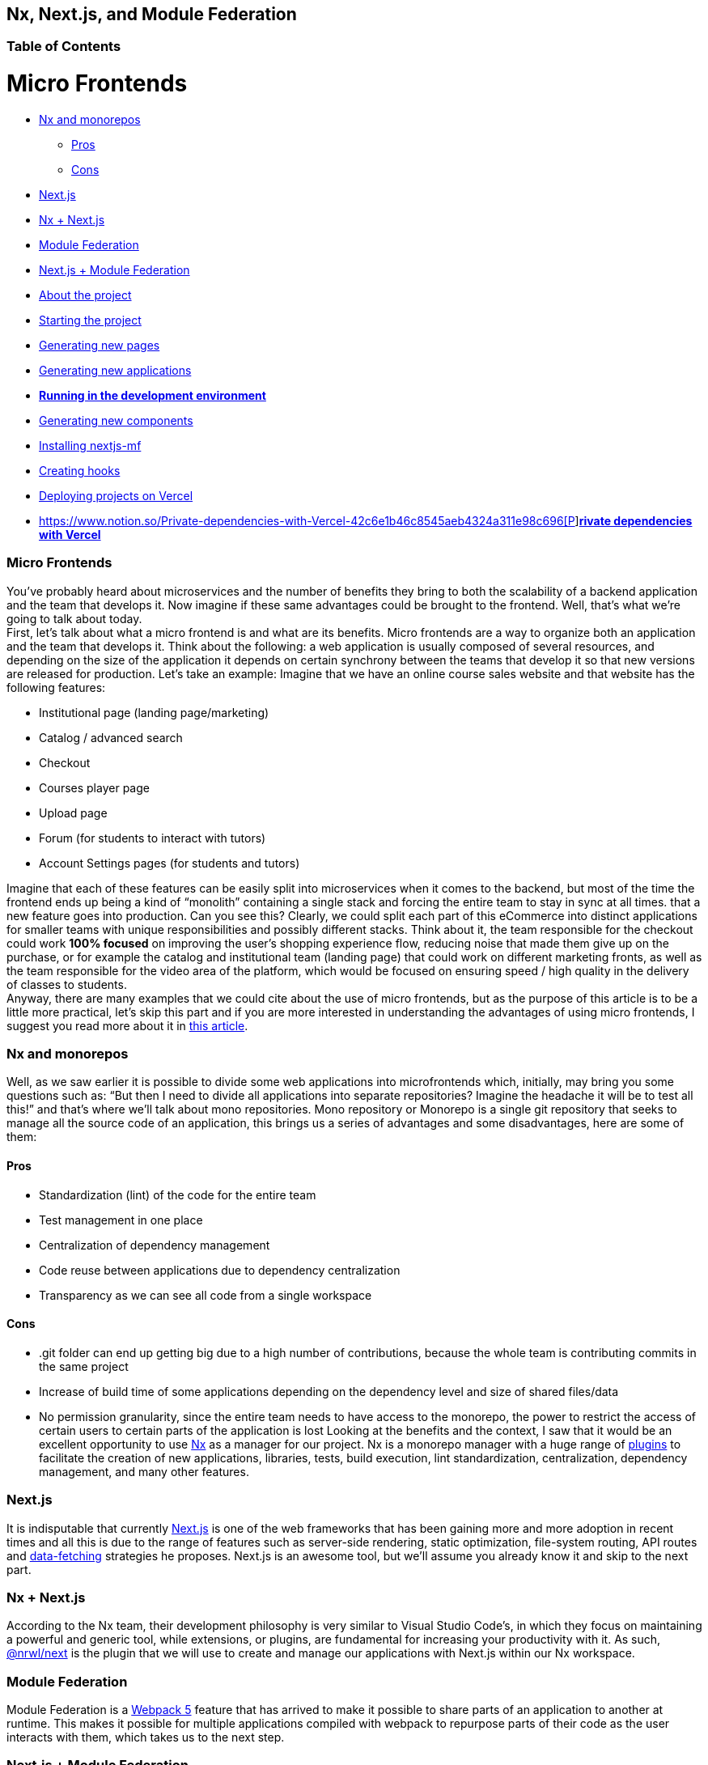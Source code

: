 == Nx, Next.js, and Module Federation

=== Table of Contents

= Micro Frontends
:toc: ①

* https://www.notion.so/Nx-and-monorepos-f43e5aa2d4894b8485421351ea44c620[Nx and monorepos]
** https://www.notion.so/Pros-c1502a091a9a4eff8622f3360146ee07[Pros]
** https://www.notion.so/Cons-a8338b4d5fba478e8b911c112dc1be8e[Cons]
* https://www.notion.so/Next-js-90a18097ddaa42d9a7f1491a212d96f1[Next.js]
* https://www.notion.so/Nx-Next-js-6d9c2e5cb0644849a76eee7e52d1b409[Nx + Next.js]
* https://www.notion.so/Module-Federation-44f3a7479add4c6ab4c6a9b046936810[Module Federation]
* https://www.notion.so/Next-js-Module-Federation-a1ecf2e749a249aa8c0a077227733c3b[Next.js + Module Federation]
* https://www.notion.so/About-the-project-899c9a31f6244b728fa5575144ba828a[About the project]
* https://www.notion.so/Starting-the-project-ee207b3206714a91aba495f2aeba1fe9[Starting the project]
* https://www.notion.so/Generating-new-pages-9fe3266daa6d419b9b15dfdd4f6341e7[Generating new pages]
* https://www.notion.so/Generating-new-applications-5e43bc9a6a084bf8b02fddb6f388c253[Generating new applications]
* https://www.notion.so/Running-in-the-development-environment-6e2812ff85e54ba49bfc670eb9e8cfdf[*Running in the development environment]*
* https://www.notion.so/Generating-new-components-6b5f2928619448bea247979a8b562186[Generating new components]
* https://www.notion.so/Installing-nextjs-mf-c3ae3763ddbc45a0ae8997741a254b0e[Installing nextjs-mf]
* https://www.notion.so/Creating-hooks-1b1dce103764422a869dad7a3daaffbe[Creating hooks]
* https://www.notion.so/Deploying-projects-on-Vercel-6656bc3152624fd1a4125c8542e32fa5[Deploying projects on Vercel]
* https://www.notion.so/Private-dependencies-with-Vercel-42c6e1b46c8545aeb4324a311e98c696[https://www.notion.so/Private-dependencies-with-Vercel-42c6e1b46c8545aeb4324a311e98c696[P]]https://www.notion.so/Private-dependencies-with-Vercel-42c6e1b46c8545aeb4324a311e98c696[*rivate dependencies with Vercel]*

=== Micro Frontends
:toc: ①

You've probably heard about microservices and the number of benefits they bring to both the scalability of a backend application and the team that develops it. Now imagine if these same advantages could be brought to the frontend. Well, that's what we're going to talk about today. +
First, let's talk about what a micro frontend is and what are its benefits. Micro frontends are a way to organize both an application and the team that develops it. Think about the following: a web application is usually composed of several resources, and depending on the size of the application it depends on certain synchrony between the teams that develop it so that new versions are released for production. Let's take an example: Imagine that we have an online course sales website and that website has the following features:

* Institutional page (landing page/marketing)
* Catalog / advanced search
* Checkout
* Courses player page
* Upload page
* Forum (for students to interact with tutors)
* Account Settings pages (for students and tutors)

Imagine that each of these features can be easily split into microservices when it comes to the backend, but most of the time the frontend ends up being a kind of “monolith” containing a single stack and forcing the entire team to stay in sync at all times. that a new feature goes into production. Can you see this? Clearly, we could split each part of this eCommerce into distinct applications for smaller teams with unique responsibilities and possibly different stacks. Think about it, the team responsible for the checkout could work *100% focused* on improving the user's shopping experience flow, reducing noise that made them give up on the purchase, or for example the catalog and institutional team (landing page) that could work on different marketing fronts, as well as the team responsible for the video area of the platform, which would be focused on ensuring speed / high quality in the delivery of classes to students. +
Anyway, there are many examples that we could cite about the use of micro frontends, but as the purpose of this article is to be a little more practical, let's skip this part and if you are more interested in understanding the advantages of using micro frontends, I suggest you read more about it in https://micro-frontends.org/[this article^].

=== Nx and monorepos

Well, as we saw earlier it is possible to divide some web applications into microfrontends which, initially, may bring you some questions such as: “But then I need to divide all applications into separate repositories? Imagine the headache it will be to test all this!” and that's where we'll talk about mono repositories. Mono repository or Monorepo is a single git repository that seeks to manage all the source code of an application, this brings us a series of advantages and some disadvantages, here are some of them:

==== Pros

* Standardization (lint) of the code for the entire team
* Test management in one place
* Centralization of dependency management
* Code reuse between applications due to dependency centralization
* Transparency as we can see all code from a single workspace

==== Cons

* .git folder can end up getting big due to a high number of contributions, because the whole team is contributing commits in the same project
* Increase of build time of some applications depending on the dependency level and size of shared files/data
* No permission granularity, since the entire team needs to have access to the monorepo, the power to restrict the access of certain users to certain parts of the application is lost
Looking at the benefits and the context, I saw that it would be an excellent opportunity to use https://nx.dev/[Nx^] as a manager for our project. Nx is a monorepo manager with a huge range of https://nx.dev/community#create-nx-plugin[plugins^] to facilitate the creation of new applications, libraries, tests, build execution, lint standardization, centralization, dependency management, and many other features.

=== Next.js

It is indisputable that currently https://nextjs.org/[Next.js^] is one of the web frameworks that has been gaining more and more adoption in recent times and all this is due to the range of features such as server-side rendering, static optimization, file-system routing, API routes and https://nextjs.org/docs/basic-features/data-fetching/overview[data-fetching^] strategies he proposes. Next.js is an awesome tool, but we'll assume you already know it and skip to the next part.

=== Nx + Next.js

According to the Nx team, their development philosophy is very similar to Visual Studio Code’s, in which they focus on maintaining a powerful and generic tool, while extensions, or plugins, are fundamental for increasing your productivity with it. As such, https://nx.dev/packages/next[@nrwl/next^] is the plugin that we will use to create and manage our applications with Next.js within our Nx workspace.

=== Module Federation

Module Federation is a https://webpack.js.org/concepts/module-federation[Webpack 5^] feature that has arrived to make it possible to share parts of an application to another at runtime. This makes it possible for multiple applications compiled with webpack to repurpose parts of their code as the user interacts with them, which takes us to the next step.

=== Next.js + Module Federation

Let's start with our first example of this article where we talk about an eCommerce application, now imagine that our marketing team decides to create a mega Black Friday campaign and decides to change several parts of our application by inserting different components with dynamic banners, carousels, countdowns, themed offers, etc… this would probably be a headache for all teams responsible for our microfrontend applications since each one would have to implement the new requirements of the marketing team in their projects and that would have to be very well tested and synchronized so that everything went right and nothing could be released ahead of time… Anyway, all this could easily generate a lot of work and a lot of headache for the team, but that's where the very powerful Module Federation comes in.

Thanks to it, only one team would be in responsible for developing the new components along with their respective logic, and the rest of the team would only be responsible for implementing the use of these new complements, which could bring with them, hooks, components in React, among others.

Unfortunately, implementing and using the Module Federation features of Webpack with Next.js is not that easy, as you would need to deeply understand how both tools work to be able to create a solution that facilitates the integration between the two. Fortunately, there is already a solution and has several features including support for SSR (server-side rendering), these tools are called https://app.privjs.com/package?pkg=@module-federation/nextjs-mf[nextjs-mf^] and https://app.privjs.com/package?pkg=@module-federation/nextjs-ssr[nextjs-ssr^] and together we are going to explore a proof-of-concept application that I created to show you the power of these tools together.

*⚠️ Attention: for the application to work with Module Federation features you need to have access to the https://app.privjs.com/package?pkg=@module-federation/nextjs-mf[nextjs-mf^] or https://app.privjs.com/package?pkg=@module-federation/nextjs-ssr[nextjs-ssr^] plugin which currently requires a paid license! 

=== About the project

This project will show, how to create the basis for a fully scalable application both in production and in development. In it, we will see some small examples of how the tools mentioned above can be used.

=== Starting the project

Initially, we will need to install Nx in our environment to handle the commands needed to manage our monorepo. To do this, open a terminal and run: 
----
npm i -g nx
----

Once this is done, navigate to a directory where you want to create the project and run the command below, this command will use https://nx.dev/packages/next[@nrwl/next^] to create our workspace (monorepo) and our first application: 
----
npx create-nx-workspace@latest --preset=next
----

An interactive terminal will guide you through the creation process, you can follow as I did below:

image::terminal-guide.png[]

Once this is done, you must wait for the workspace (monorepo) to be created and the project's dependencies to be downloaded after that you can open vscode in the workspace root, in my case: 
----
code ./nextjs-nx-module-federation
----

Looking at the file explorer you can see that the project has a structure similar to this: 
----
├── apps 
│   ├── store (...) 
│   └── store-e2e (...) 
├── babel.config.json 
├── jest.config.ts 
├── jest.preset.js 
├── libs 
├── nx.json 
├── package.json 
├── package-lock.json 
├── README.md 
├── tools 
│   ├── generators (...) 
│   └── tsconfig.tools.json 
├── tsconfig.base.json 
└── workspace.json
----

Note that our application in Next.js is inside the "apps" folder, this folder will contain all the other applications you are going to create, we can also see other configuration files of our workspace. It is important to note that there is only one "node_modules" folder in the entire project, this happens because all dependencies will be in one place, at the root of the repository.

=== Generating new pages

The https://nx.dev/packages/next[@nrwl/next^] plugin has several https://nx.dev/packages/next#generators[generators^], and commands that serve to automate the creation of pages, components, and other common structures in the project.

Knowing this we will create our first page using a generator called "page" for this run the following command in the terminal 
----
nx g @nrwl/next:page home --project=store
----

----
ℹ️ Note that we use the --project flag to indicate to the generator in which project the new page should be created. 
----

This will generate a page called "home" which will be located at 
----
apps/store/pages/home/index.tsx
----

=== Generating new applications

Now we will need to create another application, which we will call "checkout". Unlike the first application we created together with the workspace, we will need to use the following command to create a new Next.js application in the current workspace: 
----
nx g @nrwl/next:app checkout
----

Your "apps" folder should look like this: 
----
├── apps 
│   ├── checkout (...) 
│   ├── checkout-e2e (...) 
│   ├── store (...) 
│   └── store-e2e (...) 
...
----

=== Running in the development environment

To see our changes running, we will need to run the following command in the terminal: 
----
nx serve store
----

----
ℹ️ serve is an https://nx.dev/packages/next#executors[executor^] command
----

Also, we can run all applications at the same time using:
----
nx run-many --target=serve --all
----

----
ℹ️ Note that we use the --target flag to indicate to nx which executor we want to run on all projects. 
----

=== Generating new components

As we saw earlier, we have the possibility to create structures in our application using the Nx CLI tool, now we are going to create a simple button component in the "checkout" project, that execute the following command: 
----
nx g @nrwl/next:component buy-button --project=checkout
----

Now let's edit the component in the directory below so that it looks like https://github.com/BrunoS3D/nextjs-nx-module-federation/blob/main/apps/checkout/components/buy-button/buy-button.tsx[this^] 
----
apps/checkout/components/buy-button/buy-button.tsx
----

We'll use this simple app "checkout" component in the app "store" to exemplify code sharing with Module Federation and that takes us to the next step.

=== Installing nextjs-mf

----
⚠️ Attention: for the application to work with Module Federation features you need to have access to the https://app.privjs.com/package?pkg=@module-federation/nextjs-mf[[nextjs-ssr^] plugin which currently requires a paid license! 
----
To install the tool, we need to login to https://privjs.com/[PrivJs^] using npm, to do so, run the following command:
----
npm login --registry <https://r.privjs.com>
----

Once this is done a file containing your credentials will be saved in ~/.npmrc. Now you can install nextjs-mf using the command below: +
npm install @module-federation/nextjs-mf --registry <https://r.privjs.com>

Now we will need to modify our "next.config.js" file in both projects so that the installed plugin can work, for that open the following files:

* apps/store/next.config.js
* apps/checkout/next.config.js
You will see that in them we have an Nx plugin being used, we will need to maintain it, for that, make the files of each project similar to these:

* https://github.com/BrunoS3D/nextjs-nx-module-federation/blob/b20485c501c8c8353aca9b7a2b0bbf376c43348d/apps/store/next.config.js[store/next.config.js^]
* https://github.com/BrunoS3D/nextjs-nx-module-federation/blob/b20485c501c8c8353aca9b7a2b0bbf376c43348d/apps/checkout/next.config.js[checkout/next.config.js^]
You will notice that we have two environment variables being used in this file, we will need to define them in each project so create a
".env.development.local" file in each project and leave each file with the following values: 
----
NEXT_PUBLIC_CHECKOUT_URL=http://localhost:4200
NEXT_PUBLIC_STORE_URL=http://localhost:4300
----

So far no new changes can be noticed, but we can already use the Module Federation resources, but before that, we will make some modifications in our development environment so that applications can communicate without generating warnings in the console by local port collision, to this open and edit the following files:

"apps/store/project.json"
----
{ 
  // ... 
  "targets": { 
    // ... 
    "serve": { 
      // ... 
      "options": { 
        "buildTarget": "checkout:build", 
        "dev": true, 
        "port": 4300 
      }, 
      // ... 
    }, 
    // ... 
}
----

"apps/checkout/project.json"
----
{ 
  // ... 
  "targets": { 
    // ... 
    "serve": { 
      // ... 
      "options": { 
        "buildTarget": "checkout:build", 
        "dev": true, 
        "port": 4200 
      }, 
      // ... 
    }, 
    // ... 
}
----

In order for the component to be federated, we must add it to the "next.config.js" file, open the file and add a new entry in the "exposes" object: 
----
module.exports = withFederatedSidecar({ 
  // ... 
  exposes: { 
    './buy-button': './components/buy-button/buy-button.tsx', 
  }, 
  // ... 
})(nxNextConfig);
----

Now with everything configured, we must restart any next process that is running and we are going to import the button component that we created in the "checkout" project in the "store" project using the Module Federation resources, for that open the "home" page that we created in the "store" project and import the Next.js https://nextjs.org/docs/advanced-features/dynamic-import[dynamic^] function as shown below:
----
import dynamic from 'next/dynamic';
----

This function will help us to import the component only on the client-side, so add the following code snippet on the page:
----
const BuyButton = dynamic( 
  async () => import('checkout/buy-button'), 
  { 
    ssr: false, 
  } 
);
----

And then we can use the component in the page content
----
export function Page() { 
  return ( 
    <div className={styles['container']}> 
      <h1>Welcome to Store!</h1> 
      <BuyButton onClick={() => alert('Hello, Module Federation!')}>Add to Cart</BuyButton> 
    </div> 
  ); 
}
----

Now you can see the following result

image::Welcome-to-store!.png[]

=== Creating hooks

One of the powers of nextjs-mf is the federation of functions, including hooks. An important detail is that we cannot import hooks asynchronously, which leads us to adopt a solution where we import functions using "require" and the page or component that uses the hook being loaded lazily/asynchronously, what we call "top-level-await".

First, we will need to create a hook, for that, we are going to make a simple state function. Create a file in the "checkout" app in "apps/checkout/hooks/useAddToCart.ts" and insert the code below in the file:
----
import { useState } from 'react';

export default function useAddToCartHook() { 
  const [itemsCount, setItemsCount] = useState<number>(0); 
  return { 
    itemsCount, 
    addToCart: () => setItemsCount((i) => i + 1), 
    clearCart: () => setItemsCount(0), 
  }; 
}
----

Once this is done, add the file to the list of modules exposed in the "next.config.js" file: 
----
module.exports = withFederatedSidecar({ 
  // ... 
  exposes: { 
    './buy-button': './components/buy-button/buy-button.tsx', 
		'./useAddToCartHook': './hooks/useAddToCart.ts' 
  }, 
  // ... 
})(nxNextConfig);
----

To import the hook, let's create a new page that will be imported asynchronously, for that create a new folder in the store app called async-pages. Create a custom-hook.tsx file that will be our page inside the async-pages folder, then add the following code to the file: 
----
// typing for the hook 
type UseAddToCartHookType = () => UseAddToCartHookResultType;

// hook function return typing 
type UseAddToCartHookResultType = { 
  itemsCount: number; 
  addToCart: () => void; 
  clearCart: () => void; 
};

// hook default value 
let useAddToCartHook = (() => ({})) as UseAddToCartHookType;

// import the hook only on the client-side 
if (process.browser) { 
  useAddToCartHook = require('checkout/useAddToCartHook').default; 
}

export function Page() { 
	// on server side extracts the values as undefined 
	// on the client side extracts the hook values 
  const { itemsCount, addToCart, clearCart } = 
    useAddToCartHook() as UseAddToCartHookResultType;

  return ( 
    <div> 
      <h1>Welcome to Custom Hook!</h1>

      <p> 
        Item Count: <strong>{itemsCount}</strong> 
      </p> 
      <button onClick={addToCart}>Add to Cart</button> 
      <button onClick={clearCart}>Clear Cart</button> 
    </div> 
  ); 
}

// here you can use the getInitialProps function normally 
// it will be called on both server-side and client-side 
Page.getInitialProps = async (/*ctx*/) => { 
  return {}; 
};

export default Page;
----

Now we need to create a page in the "pages" folder that loads our page asynchronously, for that use the command below:
----
nx g @nrwl/next:page custom-hook --project=store
----

Now open the newly created page file and add the following code
----
import dynamic from 'next/dynamic'; 
import type { NextPage, NextPageContext } from 'next';

// import functions from page in synchronously way 
const page = import('../../async-pages/custom-hook');

// lazy import the page component 
const Page = dynamic( 
  () => import('../../async-pages/custom-hook') 
) as NextPage;

Page.getInitialProps = async (ctx: NextPageContext) => { 
	// capture the getInitialProps function from the page 
  const getInitialProps = ((await page).default as NextPage)?.getInitialProps; 
  if (getInitialProps) { 
		// if the function exists, call the function on server-side and client-side 
    return getInitialProps(ctx); 
  } 
  return {}; 
};

export default Page;
----

Now you can see the following result

image::Welcome-to-cutom-hook.gif[]

Some errors at the time of writing this article may be occurring, so if in doubt, consider looking at https://github.com/BrunoS3D/nextjs-nx-module-federation[this project^] I created as a proof of concept, I'm actively working with Zackary to make it up to date and functional.

=== Deploying projects on Vercel

The procedure that we are going to perform now will be done at https://vercel.com/[Vercel^], but we can replicate it without much difficulty on other serverless hosting platforms such as https://www.netlify.com/[Netlify^], https://docs.amplify.aws/guides/hosting/nextjs/q/platform/js/[AWS Amplify^], and Serverless with a https://www.serverless.com/plugins/serverless-nextjs-plugin[plugin^] for Next.js or even in a https://en.wikipedia.org/wiki/Self-hosting_(web_services)[self-hosted^] way using Docker with a private server. +
We can carry out the process in two ways: by https://vercel.com/new[interface^] or by https://vercel.com/cli[CLI^], but to facilitate the process we will do it by the interface, you just need to host the project on https://github.com/[GitHub^] so that we can import it in a few clicks, once the project is on GitHub you can open https://vercel.com/new[this page^] on Vercel to deploy the first application… exactly, although it's a monorepo, we're going to configure everything so that separate deployments are made. +
First, we will deploy the "checkout" app because it has fewer dependencies, for that select the repository as in the following image and click on the button to import it:

image::Import-Git-repository.png[]

Choose a name for the application on the screen that opens but remember that we are still going to do the same step for the app "store" so define a different name for each project. 
We must change some commands for the project build in the "Build and Output Settings" tab, for this, check the override option and leave the fields as shown below:

image::Build-output-settings.png[]

Build command (checkout)
----
npx nx build checkout --prod
----

Output directory (checkout) 
----
dist/apps/checkout/.next
----

For now, let's skip the environment variables section, as we don't have the URLs where the applications will be hosted, we can click on the "Deploy" button. You may notice that we may have an error during the build, but don't worry if that happens, we'll solve this soon. 
Now we are going to deploy our app "store" and we are going to do the same steps as before, just changing some fields on the "Build and Output Settings" tab. 
Build command (store)
----
npx nx build store --prod
----

Output directory (store) 
----
dist/apps/store/.next
----

Once that's done, we can click on the "Deploy" button. Again, you'll notice that the build resulted in an error, but that doesn't matter, the important thing is that we now have the two URLs of the two projects and we can use them to configure our environment. Now go to the settings panel of each application and set the following environment variables

image::Environment-variables.png[]

Note that I am using a URL of the “deployment” that I made of my app store, you must do it with the URL that Vercel generated for yours, remember to define the two environment variables "NEXT_PUBLIC_CHECKOUT_URL" and "NEXT_PUBLIC_STORE_URL" each with its respective URL of production.

=== Private dependencies with Vercel

If you open the project build logs, you will notice that in both the error is the same, probably something like this 
----
npm ERR! 403 403 Forbidden - GET <https://r.privjs.com/@module-federation%2fnextjs-mf/-/nextjs-mf-3.5.0.tgz> - You must be logged in to install/publish packages.
npm ERR! 403 In most cases, you or one of your dependencies are requesting 
npm ERR! 403 a package version that is forbidden by your security policy, or 
npm ERR! 403 on a server you do not have access to. 
npm ERR! A complete log of this run can be found in: 
npm ERR!     /vercel/.npm/_logs/2022-06-24T21_11_19_939Z-debug-0.log 
Error: Command "npm install" exited with 1
----

This happens because Vercel does not have the necessary credentials to access a package that is in a private repository, to give access to the repository we need to configure an environment variable called "NPM_RC", the value of this variable must be the same as what is inside the "~/.npmrc" file which was created when we used the "npm login" command. 

To do so, just create a new variable in Vercel's environment variables settings panel called "NPM_RC" and insert the entire contents of the "~/.npmrc" file, if you have any doubts read https://vercel.com/support/articles/using-private-dependencies-with-vercel[this document^]. 

Finally, you can open the “Deployments” tab and “Redeploy” your application!

image::deployments-redeploy.png[]

Navigating to the application "store" URL you can see the button whose source code is in the "checkout" project being "federated" to our site.

=== References

* https://www.thoughtworks.com/radar/techniques/micro-frontends[Thoughtworks - Micro frontends^] 
* https://medium.com/localizalabs/module-federation-o-futuro-do-microfrontend-4fed87983ec2[Module Federation — O futuro do microfrontend^] 
* https://micro-frontends.org/[What are Micro Frontends?^] 
* https://www.youtube.com/watch?v=-ei6RqZilYI[Webpack 5 Module Federation - Zack Jackson - CityJS Conf 2020:^] 
* https://betterprogramming.pub/the-pros-and-cons-monorepos-explained-f86c998392e1[The Pros and Cons of Monorepos, Explained^] 
* https://github.com/module-federation/module-federation-examples/tree/master/nextjs[Next.js with Module Federation^] 
* https://vercel.com/support/articles/using-private-dependencies-with-vercel[How do I use private dependencies with Vercel?^] 
* https://nx.dev/packages/next[Nx with Next.js^]
